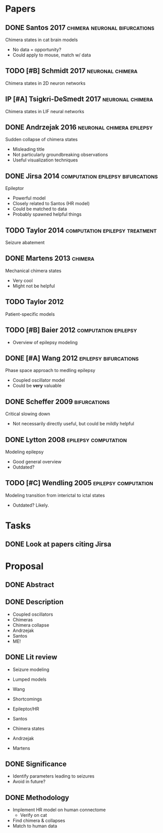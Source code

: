 #+OPTIONS: toc:nil
#+TODO: TODO IP | DONE
* Papers
** DONE Santos 2017			      :chimera:neuronal:bifurcations:
   Chimera states in cat brain models
   - No data = opportunity?
   - Could apply to mouse, match w/ data

** TODO [#B] Schmidt 2017				   :neuronal:chimera:
   Chimera states in 2D neuron networks

** IP [#A] Tsigkri-DeSmedt 2017				   :neuronal:chimera:
   Chimera states in LIF neural networks

** DONE Andrzejak 2016				  :neuronal:chimera:epilepsy:
   Sudden collapse of chimera states
   - Misleading title
   - Not particularly groundbreaking observations
   - Useful visualization techniques

** DONE Jirsa 2014			  :computation:epilepsy:bifurcations:
   Epileptor
   - Powerful model
   - Closely related to Santos (HR model)
   - Could be matched to data
   - Probably spawned helpful things

** TODO Taylor 2014			     :computation:epilepsy:treatment:
   Seizure abatement

** DONE Martens 2013 						    :chimera:
   Mechanical chimera states
   - Very cool
   - Might not be helpful

** TODO Taylor 2012
   Patient-specific models

** TODO [#B] Baier 2012                                :computation:epilepsy:
   - Overview of epilepsy modeling

** DONE [#A] Wang 2012				      :epilepsy:bifurcations:
   Phase space approach to medling epilepsy
   - Coupled oscillator model
   - Could be *very* valuable

** DONE Scheffer 2009					       :bifurcations:
   Critical slowing down
   - Not necessarily directly useful, but could be mildly helpful

** DONE Lytton 2008				       :epilepsy:computation:
   Modeling epilepsy
   - Good general overview
   - Outdated?

** TODO [#C] Wendling 2005			       :epilepsy:computation:
   Modeling transition from interictal to ictal states
   - Outdated?  Likely.

* Tasks
** DONE Look at papers citing Jirsa

* Proposal
** DONE Abstract
** DONE Description
   - Coupled oscillators
   - Chimeras
   - Chimera collapse
   - Andrzejak
   - Santos
   - ME!
** DONE Lit review
   - Seizure modeling
   - Lumped models
   - Wang
   - Shortcomings
   - Epileptor/HR
   - Santos

   - Chimera states
   - Andrzejak
   - Martens
** DONE Significance
   - Identify parameters leading to seizures
   - Avoid in future?
** DONE Methodology
   - Implement HR model on human connectome
     - Verify on cat
   - Find chimera & collapses
   - Match to human data
